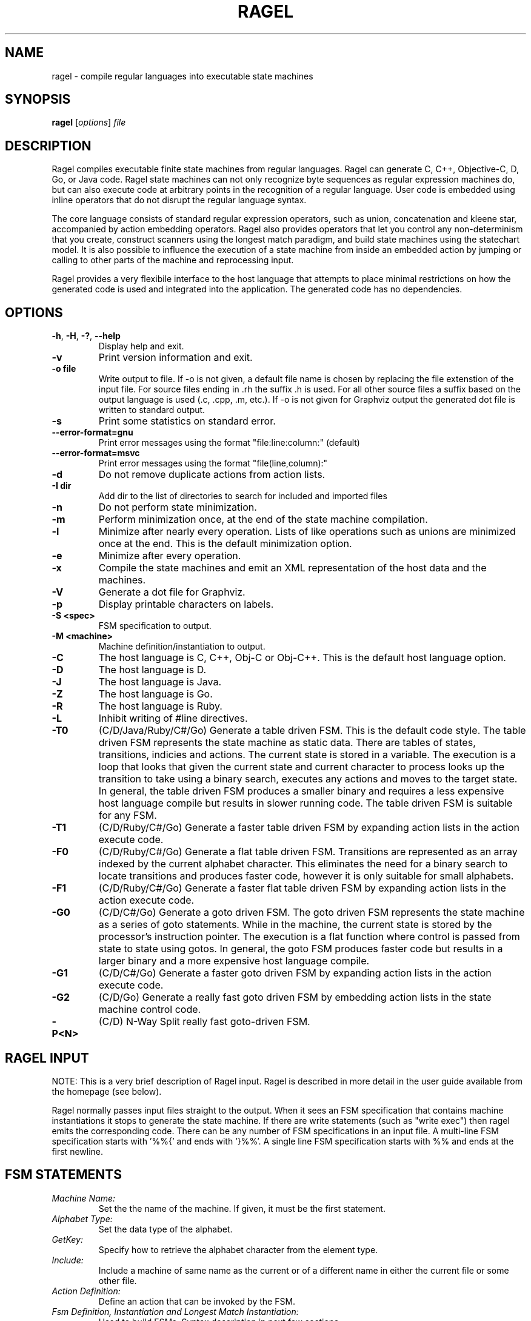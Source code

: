 .\"
.\"   Copyright 2001-2007 Adrian Thurston <thurston@complang.org>
.\"

.\"   This file is part of Ragel.
.\"
.\"   Ragel is free software; you can redistribute it and/or modify
.\"   it under the terms of the GNU General Public License as published by
.\"   the Free Software Foundation; either version 2 of the License, or
.\"   (at your option) any later version.
.\"
.\"   Ragel is distributed in the hope that it will be useful,
.\"   but WITHOUT ANY WARRANTY; without even the implied warranty of
.\"   MERCHANTABILITY or FITNESS FOR A PARTICULAR PURPOSE.  See the
.\"   GNU General Public License for more details.
.\"
.\"   You should have received a copy of the GNU General Public License
.\"   along with Ragel; if not, write to the Free Software
.\"   Foundation, Inc., 59 Temple Place, Suite 330, Boston, MA  02111-1307  USA 

.\"   Process this file with
.\"   groff -man -Tascii ragel.1
.\"
.TH RAGEL 1 "Feb 2013" "Ragel 6.8" "Ragel State Machine Compiler"
.SH NAME
ragel \- compile regular languages into executable state machines 
.SH SYNOPSIS
.B ragel 
.RI [ options ]
.I file
.SH DESCRIPTION
Ragel compiles executable finite state machines from regular languages.  
Ragel can generate C, C++, Objective-C, D, Go, or Java code. Ragel state
machines can not only recognize byte
sequences as regular expression machines do, but can also execute code at
arbitrary points in the recognition of a regular language.  User code is
embedded using inline operators that do not disrupt the regular language
syntax.

The core language consists of standard regular expression operators, such as
union, concatenation and kleene star, accompanied by action embedding
operators. Ragel also provides operators that let you control any
non-determinism that you create, construct scanners using the longest match
paradigm, and build state machines using the statechart model. It is also
possible to influence the execution of a state machine from inside an embedded
action by jumping or calling to other parts of the machine and reprocessing
input.

Ragel provides a very flexibile interface to the host language that attempts to
place minimal restrictions on how the generated code is used and integrated
into the application. The generated code has no dependencies.

.SH OPTIONS
.TP
.BR \-h ", " \-H ", " \-? ", " \-\-help
Display help and exit.
.TP
.B \-v
Print version information and exit.
.TP
.B \-o " file"
Write output to file. If -o is not given, a default file name is chosen by
replacing the file extenstion of the input file. For source files ending in .rh
the suffix .h is used. For all other source files a suffix based on the output
language is used (.c, .cpp, .m, etc.). If -o is not given for Graphviz output
the generated dot file is written to standard output.
.TP
.B \-s
Print some statistics on standard error.
.TP
.B \--error-format=gnu
Print error messages using the format "file:line:column:" (default)
.TP
.B \--error-format=msvc
Print error messages using the format "file(line,column):"
.TP
.B \-d
Do not remove duplicate actions from action lists.
.TP
.B \-I " dir"
Add dir to the list of directories to search for included and imported files
.TP
.B \-n
Do not perform state minimization.
.TP
.B \-m
Perform minimization once, at the end of the state machine compilation. 
.TP
.B \-l
Minimize after nearly every operation. Lists of like operations such as unions
are minimized once at the end. This is the default minimization option.
.TP
.B \-e
Minimize after every operation.
.TP
.B \-x
Compile the state machines and emit an XML representation of the host data and
the machines.
.TP
.B \-V
Generate a dot file for Graphviz.
.TP
.B \-p
Display printable characters on labels.
.TP
.B \-S <spec>
FSM specification to output.
.TP
.B \-M <machine>
Machine definition/instantiation to output.
.TP
.B \-C
The host language is C, C++, Obj-C or Obj-C++. This is the default host language option.
.TP
.B \-D
The host language is D.
.TP
.B \-J
The host language is Java.
.TP
.B \-Z
The host language is Go.
.TP
.B \-R
The host language is Ruby.
.TP
.B \-L
Inhibit writing of #line directives.
.TP
.B \-T0
(C/D/Java/Ruby/C#/Go) Generate a table driven FSM. This is the default code style.
The table driven
FSM represents the state machine as static data. There are tables of states,
transitions, indicies and actions. The current state is stored in a variable.
The execution is a loop that looks that given the current state and current
character to process looks up the transition to take using a binary search,
executes any actions and moves to the target state. In general, the table
driven FSM produces a smaller binary and requires a less expensive host language
compile but results in slower running code. The table driven FSM is suitable
for any FSM.
.TP
.B \-T1
(C/D/Ruby/C#/Go) Generate a faster table driven FSM by expanding action lists in the action
execute code.
.TP
.B \-F0
(C/D/Ruby/C#/Go) Generate a flat table driven FSM. Transitions are represented as an array
indexed by the current alphabet character. This eliminates the need for a
binary search to locate transitions and produces faster code, however it is
only suitable for small alphabets.
.TP
.B \-F1
(C/D/Ruby/C#/Go) Generate a faster flat table driven FSM by expanding action lists in the action
execute code.
.TP
.B \-G0
(C/D/C#/Go) Generate a goto driven FSM. The goto driven FSM represents the state machine
as a series of goto statements. While in the machine, the current state is
stored by the processor's instruction pointer. The execution is a flat function
where control is passed from state to state using gotos. In general, the goto
FSM produces faster code but results in a larger binary and a more expensive
host language compile.
.TP
.B \-G1
(C/D/C#/Go) Generate a faster goto driven FSM by expanding action lists in the action
execute code.
.TP
.B \-G2
(C/D/Go) Generate a really fast goto driven FSM by embedding action lists in the state
machine control code.
.TP
.B \-P<N>
(C/D) N-Way Split really fast goto-driven FSM.

.SH RAGEL INPUT
NOTE: This is a very brief description of Ragel input. Ragel is described in
more detail in the user guide available from the homepage (see below).

Ragel normally passes input files straight to the output. When it sees an FSM
specification that contains machine instantiations it stops to generate the
state machine. If there are write statements (such as "write exec") then ragel emits the
corresponding code. There can be any number of FSM specifications in an input
file. A multi-line FSM specification starts with '%%{' and ends with '}%%'. A
single line FSM specification starts with %% and ends at the first newline.
.SH FSM STATEMENTS
.TP
.I Machine Name:
Set the the name of the machine. If given, it must be the first statement.
.TP
.I Alphabet Type:
Set the data type of the alphabet.
.TP
.I GetKey:
Specify how to retrieve the alphabet character from the element type.
.TP
.I Include:
Include a machine of same name as the current or of a different name in either
the current file or some other file.
.TP
.I Action Definition:
Define an action that can be invoked by the FSM.
.TP
.I Fsm Definition, Instantiation and Longest Match Instantiation:
Used to build FSMs. Syntax description in next few sections.
.TP
.I Access:
Specify how to access the persistent state machine variables.
.TP
.I Write:
Write some component of the machine.
.TP
.I Variable:
Override the default variable names (p, pe, cs, act, etc).
.SH BASIC MACHINES
The basic machines are the base operands of the regular language expressions.
.TP
.I 'hello'
Concat literal. Produces a concatenation of the characters in the string.
Supports escape sequences with '\\'.  The result will have a start state and a
transition to a new state for each character in the string. The last state in
the sequence will be made final. To make the string case-insensitive, append
an 'i' to the string, as in 'cmd'i\fR.
.TP
.I \(dqhello\(dq
Identical to single quote version.
.TP
.I [hello]
Or literal. Produces a union of characters.  Supports character ranges 
with '\-', negating the sense of the union with an initial '^' and escape
sequences with '\\'. The result will have two states with a transition between
them for each character or range. 
.LP
NOTE: '', "", and [] produce null FSMs. Null machines have one state that is
both a start state and a final state and match the zero length string. A null machine
may be created with the null builtin machine.
.TP
.I integer
Makes a two state machine with one transition on the given integer number.
.TP
.I hex
Makes a two state machine with one transition on the given hexidecimal number.
.TP
.I "/simple_regex/"
A simple regular expression. Supports the notation '.', '*' and '[]', character
ranges with '\-', negating the sense of an OR expression with and initial '^'
and escape sequences with '\\'. Also supports one trailing flag: i. Use it to
produce a case-insensitive regular expression, as in /GET/i.
.TP
.I lit .. lit
Specifies a range. The allowable upper and lower bounds are concat literals of
length one and number machines. 
For example, 0x10..0x20,  0..63, and 'a'..'z' are valid ranges.
.TP 
.I "variable_name"
References the machine definition assigned to the variable name given.
.TP
.I "builtin_machine"
There are several builtin machines available. They are all two state machines
for the purpose of matching common classes of characters. They are:
.RS
.TP
.B any
Any character in the alphabet.
.TP
.B ascii
Ascii characters 0..127.
.TP
.B extend
Ascii extended characters. This is the range -128..127 for signed alphabets
and the range 0..255 for unsigned alphabets.
.TP
.B alpha
Alphabetic characters /[A-Za-z]/.
.TP
.B digit
Digits /[0-9]/.
.TP
.B alnum
Alpha numerics /[0-9A-Za-z]/.
.TP
.B lower
Lowercase characters /[a-z]/.
.TP
.B upper
Uppercase characters /[A-Z]/.
.TP
.B xdigit
Hexidecimal digits /[0-9A-Fa-f]/.
.TP
.B cntrl
Control characters 0..31.
.TP
.B graph
Graphical characters /[!-~]/.
.TP
.B print
Printable characters /[ -~]/.
.TP
.B punct
Punctuation. Graphical characters that are not alpha-numerics
/[!-/:-@\\[-`{-~]/. 
.TP
.B space
Whitespace /[\\t\\v\\f\\n\\r ]/.
.TP
.B null
Zero length string. Equivalent to '', "" and [].
.TP
.B empty
Empty set. Matches nothing.
.RE
.SH BRIEF OPERATOR REFERENCE
Operators are grouped by precedence, group 1 being the lowest and group 6 the
highest.
.LP
.B GROUP 1:
.TP
.I expr , expr
Join machines together without drawing any transitions, setting up a start
state or any final states. Start state must be explicitly specified with the
"start" label. Final states may be specified with the an epsilon transitions to
the implicitly created "final" state.
.LP
.B GROUP 2:
.TP
.I expr | expr
Produces a machine that matches any string in machine one or machine two.
.TP
.I expr & expr
Produces a machine that matches any string that is in both machine one and
machine two.
.TP
.I expr - expr
Produces a machine that matches any string that is in machine one but not in
machine two.
.TP
.I expr -- expr
Strong Subtraction. Matches any string in machine one that does not have any string
in machine two as a substring.
.LP
.B GROUP 3:
.TP
.I expr . expr
Produces a machine that matches all the strings in machine one followed
by all the strings in machine two.
.TP
.I expr :> expr
Entry-Guarded Concatenation: terminates machine one upon entry to machine two.
.TP
.I expr :>> expr
Finish-Guarded Concatenation: terminates machine one when machine two finishes.
.TP
.I expr <: expr
Left-Guarded Concatenation: gives a higher priority to machine one.
.LP
NOTE: Concatenation is the default operator. Two machines next to each other
with no operator between them results in the concatenation operation.
.LP
.B GROUP 4:
.TP
.I label: expr
Attaches a label to an expression. Labels can be used by epsilon transitions
and fgoto and fcall statements in actions. Also note that the referencing of a
machine definition causes the implicit creation of label by the same name.
.LP
.B GROUP 5:
.TP
.I expr -> label
Draws an epsilon transition to the state defined by label. Label must
be a name in the current scope. Epsilon transitions are resolved when
comma operators are evaluated and at the root of the expression tree of
machine assignment/instantiation.
.LP
.B GROUP 6: Actions
.LP
An action may be a name predefined with an action statement or may
be specified directly with '{' and '}' in the expression.
.TP
.I expr > action
Embeds action into starting transitions.
.TP
.I expr @ action
Embeds action into transitions that go into a final state.
.TP
.I expr $ action
Embeds action into all transitions. Does not include pending out transitions.
.TP
.I expr % action
Embeds action into pending out transitions from final states.
.LP
.B GROUP 6: EOF Actions
.LP
When a machine's finish routine is called the current state's EOF actions are
executed. 
.TP
.I expr >/ action
Embed an EOF action into the start state.
.TP
.I expr </ action
Embed an EOF action into all states except the start state.
.TP
.I expr $/ action
Embed an EOF action into all states.
.TP
.I expr %/ action
Embed an EOF action into final states.
.TP
.I expr @/ action
Embed an EOF action into all states that are not final.
.TP
.I expr <>/ action
Embed an EOF action into all states that are not the start
state and that are not final (middle states).
.LP
.B GROUP 6: Global Error Actions
.LP
Global error actions are stored in states until the final state machine has
been fully constructed. They are then transferred to error transitions, giving
the effect of a default action.
.TP
.I expr >! action
Embed a global error action into the start state.
.TP
.I expr <! action
Embed a global error action into all states except the start state.
.TP
.I expr $! action
Embed a global error action into all states.
.TP
.I expr %! action
Embed a global error action into the final states.
.TP
.I expr @! action
Embed a global error action into all states which are not final.
.TP
.I expr <>! action
Embed a global error action into all states which are not the start state and
are not final (middle states).
.LP
.B GROUP 6: Local Error Actions 
.LP
Local error actions are stored in states until the named machine is fully
constructed. They are then transferred to error transitions, giving the effect
of a default action for a section of the total machine. Note that the name may
be omitted, in which case the action will be transferred to error actions upon
construction of the current machine.
.TP
.I expr >^ action
Embed a local error action into the start state.
.TP
.I expr <^ action
Embed a local error action into all states except the start state.
.TP
.I expr $^ action
Embed a local error action into all states.
.TP
.I expr %^ action
Embed a local error action into the final states.
.TP
.I expr @^ action
Embed a local error action into all states which are not final.
.TP
.I expr <>^ action
Embed a local error action into all states which are not the start state and
are not final (middle states).
.LP
.B GROUP 6: To-State Actions
.LP
To state actions are stored in states and executed any time the machine moves
into a state. This includes regular transitions, and transfers of control such
as fgoto. Note that setting the current state from outside the machine (for
example during initialization) does not count as a transition into a state.
.TP
.I expr >~ action
Embed a to-state action action into the start state.
.TP
.I expr <~ action
Embed a to-state action into all states except the start state.
.TP
.I expr $~ action
Embed a to-state action into all states.
.TP
.I expr %~ action
Embed a to-state action into the final states.
.TP
.I expr @~ action
Embed a to-state action into all states which are not final.
.TP
.I expr <>~ action
Embed a to-state action into all states which are not the start state and
are not final (middle states).
.LP
.B GROUP 6: From-State Actions
.LP
From state actions are executed whenever a state takes a transition on a character.
This includes the error transition and a transition to self.
.TP
.I expr >* action
Embed a from-state action into the start state.
.TP
.I expr <* action
Embed a from-state action into every state except the start state.
.TP
.I expr $* action
Embed a from-state action into all states.
.TP
.I expr %* action
Embed a from-state action into the final states.
.TP
.I expr @* action
Embed a from-state action into all states which are not final.
.TP
.I expr <>* action
Embed a from-state action into all states which are not the start state and
are not final (middle states).
.LP
.B GROUP 6: Priority Assignment
.LP
Priorities are assigned to names within transitions. Only priorities on the
same name are allowed to interact. In the first form of priorities the name
defaults to the name of the machine definition the priority is assigned in.
Transitions do not have default priorities.
.TP
.I expr > int
Assigns the priority int in all transitions leaving the start state.
.TP
.I expr @ int
Assigns the priority int in all transitions that go into a final state.
.TP
.I expr $ int
Assigns the priority int in all existing transitions.
.TP
.I expr % int
Assigns the priority int in all pending out transitions.
.LP
A second form of priority assignment allows the programmer to specify the name
to which the priority is assigned, allowing interactions to cross machine
definition boundaries.
.TP
.I expr > (name,int)
Assigns the priority int to name in all transitions leaving the start state.
.TP
.I expr @ (name, int)
Assigns the priority int to name in all transitions that go into a final state.
.TP
.I expr $ (name, int)
Assigns the priority int to name in all existing transitions.
.TP
.I expr % (name, int)
Assigns the priority int to name in all pending out transitions.
.LP
.B GROUP 7:
.TP
.I expr *
Produces the kleene star of a machine. Matches zero or more repetitions of the
machine.
.TP
.I expr **
Longest-Match Kleene Star. This version of kleene star puts a higher
priority on staying in the machine over wrapping around and starting over. This
operator is equivalent to ( ( expr ) $0 %1 )*.
.TP
.I expr ?
Produces a machine that accepts the machine given or the null string. This operator
is equivalent to  ( expr | '' ).
.TP
.I expr +
Produces the machine concatenated with the kleen star of itself. Matches one or
more repetitions of the machine.  This operator is equivalent to ( expr . expr* ).
.TP
.I expr {n}
Produces a machine that matches exactly n repetitions of expr.
.TP
.I expr {,n}
Produces a machine that matches anywhere from zero to n repetitions of expr.
.TP
.I expr {n,}
Produces a machine that matches n or more repetitions of expr.
.TP
.I expr {n,m}
Produces a machine that matches n to m repetitions of expr.
.LP
.B GROUP 8:
.TP
.I ! expr
Produces a machine that matches any string not matched by the given machine.
This operator is equivalent to ( *extend - expr ).
.TP
.I ^ expr
Character-Level Negation. Matches any single character not matched by the
single character machine expr.
.LP
.B GROUP 9:
.TP
.I ( expr )
Forces precedence on operators.
.SH VALUES AVAILABLE IN CODE BLOCKS
.TP
.I fc
The current character. Equivalent to *p.
.TP
.I fpc
A pointer to the current character. Equivalent to p.
.TP
.I fcurs
An integer value representing the current state.
.TP
.I ftargs
An integer value representing the target state.
.TP
.I fentry(<label>)
An integer value representing the entry point <label>.
.SH STATEMENTS AVAILABLE IN CODE BLOCKS
.TP
.I fhold;
Do not advance over the current character. Equivalent to --p;.
.TP
.I fexec <expr>;
Sets the current character to something else. Equivalent to p = (<expr>)-1;
.TP
.I fgoto <label>;
Jump to the machine defined by <label>. 
.TP
.I fgoto *<expr>;
Jump to the entry point given by <expr>. The expression must
evaluate to an integer value representing a state.
.TP
.I fnext <label>;
Set the next state to be the entry point defined by <label>.  The fnext
statement does not immediately jump to the specified state. Any action code
following the statement is executed.
.TP
.I fnext *<expr>;
Set the next state to be the entry point given by <expr>. The expression must
evaluate to an integer value representing a state.
.TP
.I fcall <label>;
Call the machine defined by <label>. The next fret will jump to the
target of the transition on which the action is invoked.
.TP
.I fcall *<expr>;
Call the entry point given by <expr>. The next fret will jump to the target of
the transition on which the action is invoked.
.TP
.I fret;
Return to the target state of the transition on which the last fcall was made.
.TP
.I fbreak;
Save the current state and immediately break out of the machine.
.SH CREDITS
Ragel was written by Adrian Thurston <thurston@complang.org>.
Objective-C output contributed by Erich Ocean. D output contributed by
Alan West. Ruby output contributed by Victor Hugo Borja. C Sharp code
generation contributed by Daniel Tang. Contributions to Java code
generation by Colin Fleming.  Go code generation contributed by
Justine Tunney.
.SH "SEE ALSO"
.BR re2c (1),
.BR flex (1)

Homepage: http://www.complang.org/ragel/
